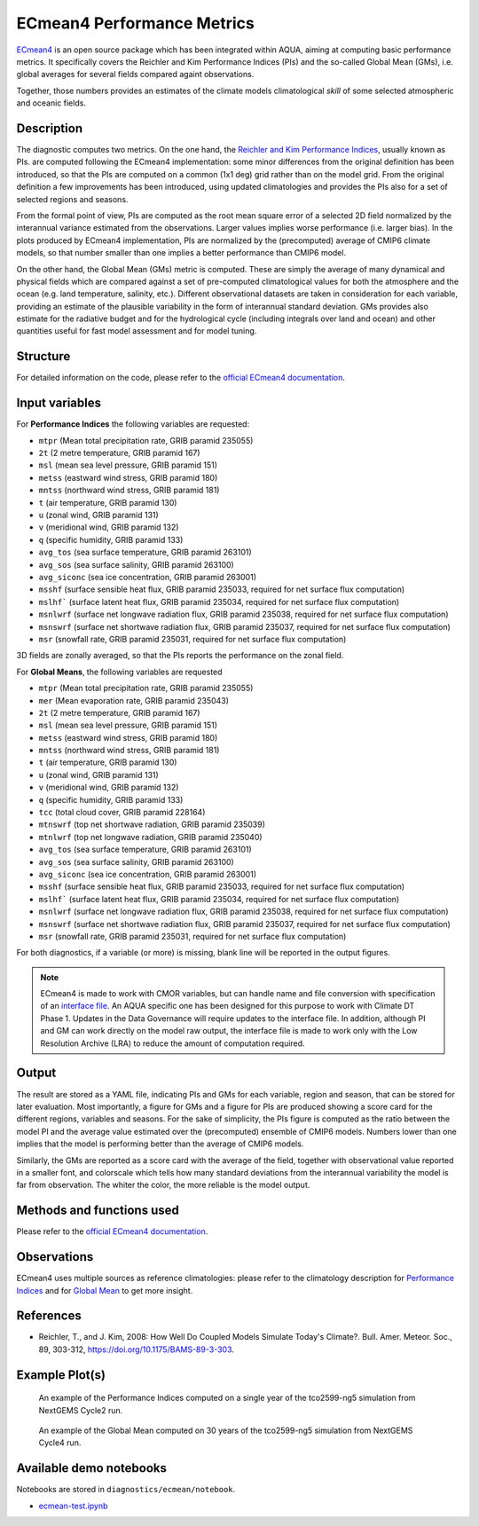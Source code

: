ECmean4 Performance Metrics
===========================

`ECmean4 <https://pypi.org/project/ECmean4>`_ is an open source package which has been integrated within AQUA,
aiming at computing basic performance metrics. It specifically covers the Reichler and Kim Performance Indices (PIs)
and the so-called Global Mean (GMs), i.e. global averages for several fields compared againt observations.

Together, those numbers provides an estimates of the climate models climatological *skill* of some selected atmospheric and oceanic fields.

Description
-----------

The diagnostic computes two metrics. On the one hand, the `Reichler and Kim Performance Indices <https://journals.ametsoc.org/view/journals/bams/89/3/bams-89-3-303.xml>`_, usually known as PIs. 
are computed following the ECmean4 implementation: some minor differences from the original definition has been introduced,
so that the PIs are computed on a common (1x1 deg) grid rather than on the model grid.
From the original definition a few improvements has been introduced, using updated climatologies and provides the PIs also for a set of selected regions and seasons. 

From the formal point of view, PIs are computed as the root mean square error of a selected 2D field normalized by the
interannual variance estimated from the observations. Larger values implies worse performance (i.e. larger bias).
In the plots produced by ECmean4 implementation, PIs are normalized by the (precomputed) average of CMIP6 climate models,
so that number smaller than one implies a better performance than CMIP6 model.

On the other hand, the Global Mean (GMs) metric is computed. These are simply the average of many dynamical and physical fields which are 
compared against a set of pre-computed climatological values for both the atmosphere and the ocean (e.g. land temperature, salinity, etc.). 
Different observational datasets are taken in consideration for each variable, providing an estimate of the plausible variability in the form of interannual standard deviation.
GMs provides also estimate for the radiative budget  and for the hydrological cycle (including integrals over land and ocean) 
and other quantities useful for fast model assessment and for model tuning.

Structure
-----------

For detailed information on the code, please refer to the `official ECmean4 documentation <https://ecmean4.readthedocs.io/en/latest/>`_.  

Input variables 
---------------

For **Performance Indices** the following variables are requested:

* ``mtpr`` (Mean total precipitation rate, GRIB paramid 235055)
* ``2t``     (2 metre temperature, GRIB paramid 167)
* ``msl``    (mean sea level pressure, GRIB paramid 151)
* ``metss``  (eastward wind stress, GRIB paramid 180)
* ``mntss``  (northward wind stress, GRIB paramid 181)
* ``t``      (air temperature, GRIB paramid 130)        
* ``u``      (zonal wind, GRIB paramid 131)
* ``v``      (meridional wind, GRIB paramid 132)
* ``q``      (specific humidity, GRIB paramid 133)
* ``avg_tos``    (sea surface temperature, GRIB paramid 263101)
* ``avg_sos``    (sea surface salinity, GRIB paramid 263100)
* ``avg_siconc``     (sea ice concentration, GRIB paramid 263001)
* ``msshf``     (surface sensible heat flux, GRIB paramid 235033, required for net surface flux computation)
* ``mslhf```    (surface latent heat flux, GRIB paramid 235034, required for net surface flux computation)
* ``msnlwrf``  (surface net longwave radiation flux, GRIB paramid 235038, required for net surface flux computation)
* ``msnswrf``   (surface net shortwave radiation flux, GRIB paramid 235037, required for net surface flux computation)
* ``msr``      (snowfall rate, GRIB paramid 235031, required for net surface flux computation)

3D fields are zonally averaged, so that the PIs reports the performance on the zonal field. 

For **Global Means**, the following variables are requested

* ``mtpr`` (Mean total precipitation rate, GRIB paramid 235055)
* ``mer`` (Mean evaporation rate, GRIB paramid 235043)
* ``2t``     (2 metre temperature, GRIB paramid 167)
* ``msl``    (mean sea level pressure, GRIB paramid 151)
* ``metss``  (eastward wind stress, GRIB paramid 180)
* ``mntss``  (northward wind stress, GRIB paramid 181)
* ``t``      (air temperature, GRIB paramid 130)        
* ``u``      (zonal wind, GRIB paramid 131)
* ``v``      (meridional wind, GRIB paramid 132)
* ``q``      (specific humidity, GRIB paramid 133)
* ``tcc``    (total cloud cover, GRIB paramid 228164)
* ``mtnswrf``  (top net shortwave radiation, GRIB paramid 235039)
* ``mtnlwrf``  (top net longwave radiation, GRIB paramid 235040)
* ``avg_tos``    (sea surface temperature, GRIB paramid 263101)
* ``avg_sos``    (sea surface salinity, GRIB paramid 263100)
* ``avg_siconc``     (sea ice concentration, GRIB paramid 263001)
* ``msshf``     (surface sensible heat flux, GRIB paramid 235033, required for net surface flux computation)
* ``mslhf```    (surface latent heat flux, GRIB paramid 235034, required for net surface flux computation)
* ``msnlwrf``  (surface net longwave radiation flux, GRIB paramid 235038, required for net surface flux computation)
* ``msnswrf``   (surface net shortwave radiation flux, GRIB paramid 235037, required for net surface flux computation)
* ``msr``      (snowfall rate, GRIB paramid 235031, required for net surface flux computation)


For both diagnostics, if a variable (or more) is missing, blank line will be reported in the output figures. 

.. note ::
    ECmean4 is made to work with CMOR variables, but can handle name and file conversion with specification of
    an `interface file <https://ecmean4.readthedocs.io/en/latest/configuration.html#interface-files>`_.
    An AQUA specific one has been designed for this purpose to work with Climate DT Phase 1. 
    Updates in the Data Governance will require updates to the interface file.  
    In addition, although PI and GM can work directly on the model raw output, the interface file is made to work only
    with the Low Resolution Archive (LRA) to reduce the amount of computation required. 


Output 
------

The result are stored as a YAML file, indicating PIs and GMs for each variable, region and season, that can be stored for later evaluation.
Most importantly, a figure for GMs and a figure for PIs are produced showing a score card for the different regions, variables and seasons.
For the sake of simplicity, the PIs figure is computed as the ratio between the model PI and the average value estimated over the (precomputed) ensemble of CMIP6 models. 
Numbers lower than one implies that the model is performing better than the average of CMIP6 models. 

Similarly, the GMs are reported as a score card with the average of the field, together with observational value reported in a 
smaller font, and colorscale which tells how many standard deviations from the interannual variability the model is far from observation. 
The whiter the color, the more reliable is the model output.

Methods and functions used
--------------------------

Please refer to the `official ECmean4 documentation <https://ecmean4.readthedocs.io/en/latest/>`_. 

Observations
------------

ECmean4 uses multiple sources as reference climatologies: please refer to the climatology description for `Performance Indices <https://ecmean4.readthedocs.io/en/latest/performanceindices.html#climatologies-available>`_ 
and for `Global Mean <https://ecmean4.readthedocs.io/en/latest/globalmean.html#climatology-computation>`_ to get more insight. 

References
----------

* Reichler, T., and J. Kim, 2008: How Well Do Coupled Models Simulate Today's Climate?. Bull. Amer. Meteor. Soc., 89, 303-312, https://doi.org/10.1175/BAMS-89-3-303.

Example Plot(s)
---------------

.. figure:: figures/ecmean-pi.png
    :width: 15cm

    An example of the Performance Indices computed on a single year of the tco2599-ng5 simulation from NextGEMS Cycle2 run.

.. figure:: figures/ecmean-gm.png
    :width: 15cm

    An example of the Global Mean computed on 30 years of the tco2599-ng5 simulation from NextGEMS Cycle4 run.

Available demo notebooks
------------------------

Notebooks are stored in ``diagnostics/ecmean/notebook``.

* `ecmean-test.ipynb <https://github.com/oloapinivad/AQUA/blob/main/diagnostics/ecmean/notebook/ecmean-test.ipynb>`_
